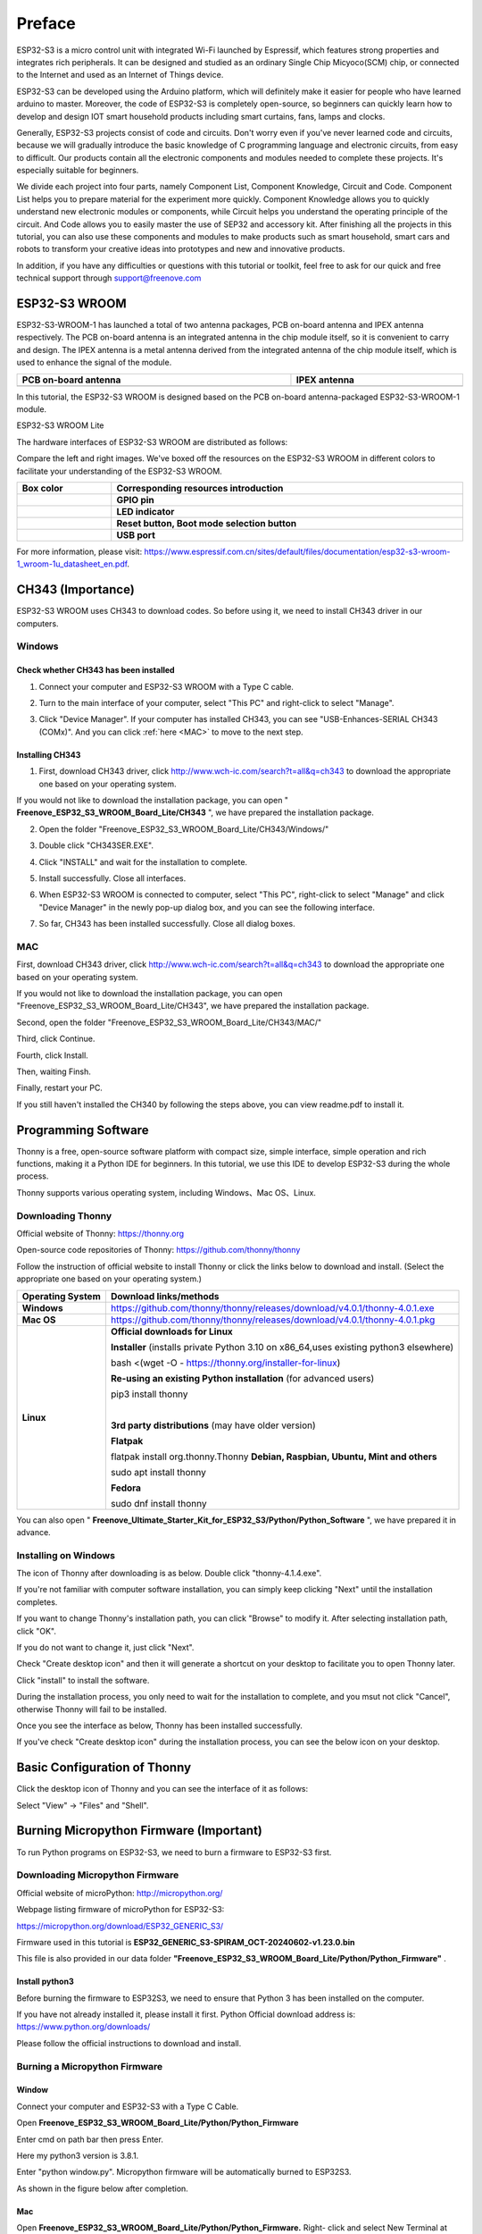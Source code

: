 ##############################################################################
Preface
##############################################################################

ESP32-S3 is a micro control unit with integrated Wi-Fi launched by Espressif, which features strong properties and integrates rich peripherals. It can be designed and studied as an ordinary Single Chip Micyoco(SCM) chip, or connected to the Internet and used as an Internet of Things device.

ESP32-S3 can be developed using the Arduino platform, which will definitely make it easier for people who have learned arduino to master. Moreover, the code of ESP32-S3 is completely open-source, so beginners can quickly learn how to develop and design IOT smart household products including smart curtains, fans, lamps and clocks.

Generally, ESP32-S3 projects consist of code and circuits. Don't worry even if you've never learned code and circuits, because we will gradually introduce the basic knowledge of C programming language and electronic circuits, from easy to difficult. Our products contain all the electronic components and modules needed to complete these projects. It's especially suitable for beginners.

We divide each project into four parts, namely Component List, Component Knowledge, Circuit and Code. Component List helps you to prepare material for the experiment more quickly. Component Knowledge allows you to quickly understand new electronic modules or components, while Circuit helps you understand the operating principle of the circuit. And Code allows you to easily master the use of SEP32 and accessory kit. After finishing all the projects in this tutorial, you can also use these components and modules to make products such as smart household, smart cars and robots to transform your creative ideas into prototypes and new and innovative products.

In addition, if you have any difficulties or questions with this tutorial or toolkit, feel free to ask for our quick and free technical support through support@freenove.com 

ESP32-S3 WROOM
*********************************

ESP32-S3-WROOM-1 has launched a total of two antenna packages, PCB on-board antenna and IPEX antenna respectively. The PCB on-board antenna is an integrated antenna in the chip module itself, so it is convenient to carry and design. The IPEX antenna is a metal antenna derived from the integrated antenna of the chip module itself, which is used to enhance the signal of the module.

.. list-table:: 
   :width: 100%
   :header-rows: 1 
   :align: center
   
   * -  PCB on-board antenna
     -  IPEX antenna

   * -  |Preface00|
     -  |Preface01|

.. |Preface00| image:: ../_static/imgs/Preface/Preface00.png
.. |Preface01| image:: ../_static/imgs/Preface/Preface01.png

In this tutorial, the ESP32-S3 WROOM is designed based on the PCB on-board antenna-packaged ESP32-S3-WROOM-1 module. 

ESP32-S3 WROOM Lite

.. image:: ../_static/imgs/Preface/Preface02.png
    :align: center

The hardware interfaces of ESP32-S3 WROOM are distributed as follows:

.. image:: ../_static/imgs/Preface/Preface03.png
    :align: center

Compare the left and right images. We've boxed off the resources on the ESP32-S3 WROOM in different colors to facilitate your understanding of the ESP32-S3 WROOM.

.. list-table:: 
   :width: 100%
   :header-rows: 1 
   :align: center
   
   * -  Box color 
     -  Corresponding resources introduction

   * -  |Preface04|
     -  **GPIO pin**

   * -  |Preface05|
     -  **LED indicator**

   * -  |Preface06|
     -  **Reset button, Boot mode selection button**

   * -  |Preface07|
     -  **USB port**

.. |Preface04| image:: ../_static/imgs/Preface/Preface04.png
.. |Preface05| image:: ../_static/imgs/Preface/Preface05.png
.. |Preface06| image:: ../_static/imgs/Preface/Preface06.png
.. |Preface07| image:: ../_static/imgs/Preface/Preface07.png

For more information, please visit: https://www.espressif.com.cn/sites/default/files/documentation/esp32-s3-wroom-1_wroom-1u_datasheet_en.pdf. 

CH343 (Importance)
**********************************

ESP32-S3 WROOM uses CH343 to download codes. So before using it, we need to install CH343 driver in our computers.

Windows
====================================

Check whether CH343 has been installed
-----------------------------------------------

1.	Connect your computer and ESP32-S3 WROOM with a Type C cable.

.. image:: ../_static/imgs/Preface/Preface08.png
    :align: center

2.	Turn to the main interface of your computer, select "This PC" and right-click to select "Manage".

.. image:: ../_static/imgs/Preface/Preface09.png
    :align: center

3.	Click "Device Manager". If your computer has installed CH343, you can see "USB-Enhances-SERIAL CH343 (COMx)". And you can click :ref:`here <MAC>` to move to the next step.

.. image:: ../_static/imgs/Preface/Preface10.png
    :align: center

Installing CH343
----------------------------------

1.	First, download CH343 driver, click http://www.wch-ic.com/search?t=all&q=ch343 to download the appropriate one based on your operating system.

.. image:: ../_static/imgs/Preface/Preface11.png
    :align: center

If you would not like to download the installation package, you can open " **Freenove_ESP32_S3_WROOM_Board_Lite/CH343** ", we have prepared the installation package.

.. image:: ../_static/imgs/Preface/Preface12.png
    :align: center

2.	Open the folder "Freenove_ESP32_S3_WROOM_Board_Lite/CH343/Windows/"

.. image:: ../_static/imgs/Preface/Preface13.png
    :align: center

3.	Double click "CH343SER.EXE".

.. image:: ../_static/imgs/Preface/Preface14.png
    :align: center

4.	Click "INSTALL" and wait for the installation to complete.

.. image:: ../_static/imgs/Preface/Preface15.png
    :align: center

5.	Install successfully. Close all interfaces.

.. image:: ../_static/imgs/Preface/Preface16.png
    :align: center

6.	When ESP32-S3 WROOM is connected to computer, select "This PC", right-click to select "Manage" and click "Device Manager" in the newly pop-up dialog box, and you can see the following interface.

.. image:: ../_static/imgs/Preface/Preface17.png
    :align: center

7.	So far, CH343 has been installed successfully. Close all dialog boxes. 

.. _MAC:

MAC
================================

First, download CH343 driver, click http://www.wch-ic.com/search?t=all&q=ch343 to download the appropriate one based on your operating system.

.. image:: ../_static/imgs/Preface/Preface18.png
    :align: center

If you would not like to download the installation package, you can open "Freenove_ESP32_S3_WROOM_Board_Lite/CH343", we have prepared the installation package.

Second, open the folder "Freenove_ESP32_S3_WROOM_Board_Lite/CH343/MAC/"

.. image:: ../_static/imgs/Preface/Preface19.png
    :align: center

Third, click Continue.

.. image:: ../_static/imgs/Preface/Preface20.png
    :align: center

Fourth, click Install.

.. image:: ../_static/imgs/Preface/Preface21.png
    :align: center

Then, waiting Finsh.

.. image:: ../_static/imgs/Preface/Preface22.png
    :align: center

Finally, restart your PC.

.. image:: ../_static/imgs/Preface/Preface23.png
    :align: center

If you still haven't installed the CH340 by following the steps above, you can view readme.pdf to install it. 

.. image:: ../_static/imgs/Preface/Preface24.png
    :align: center

Programming Software
**************************************

Thonny is a free, open-source software platform with compact size, simple interface, simple operation and rich functions, making it a Python IDE for beginners. In this tutorial, we use this IDE to develop ESP32-S3 during the whole process.  

Thonny supports various operating system, including Windows、Mac OS、Linux.

Downloading Thonny
==================================

Official website of Thonny: https://thonny.org 

Open-source code repositories of Thonny: https://github.com/thonny/thonny

Follow the instruction of official website to install Thonny or click the links below to download and install. (Select the appropriate one based on your operating system.)

+------------------+-----------------------------------------------------------------------------------------+
| Operating System |                                 Download links/methods                                  |
+==================+=========================================================================================+
| **Windows**      | https://github.com/thonny/thonny/releases/download/v4.0.1/thonny-4.0.1.exe              |
+------------------+-----------------------------------------------------------------------------------------+
| **Mac OS**       | https://github.com/thonny/thonny/releases/download/v4.0.1/thonny-4.0.1.pkg              |
+------------------+-----------------------------------------------------------------------------------------+
|                  | **Official downloads for Linux**                                                        |
|                  |                                                                                         |
|                  | **Installer** (installs private Python 3.10 on x86_64,uses existing python3 elsewhere)  |
|                  |                                                                                         |
|                  | bash <(wget -O - https://thonny.org/installer-for-linux)                                |
|                  |                                                                                         |
|                  | **Re-using an existing Python installation** (for advanced users)                       |
|                  |                                                                                         |
|                  | pip3 install thonny                                                                     |
|                  |                                                                                         |
|                  | |                                                                                       |
|                  |                                                                                         |
| **Linux**        | **3rd party distributions** (may have older version)                                    |
|                  |                                                                                         |
|                  | **Flatpak**                                                                             |
|                  |                                                                                         |
|                  | flatpak install org.thonny.Thonny                                                       |
|                  | **Debian, Raspbian, Ubuntu, Mint and others**                                           |
|                  |                                                                                         |
|                  | sudo apt install thonny                                                                 |
|                  |                                                                                         |
|                  | **Fedora**                                                                              |
|                  |                                                                                         |
|                  | sudo dnf install thonny                                                                 |
+------------------+-----------------------------------------------------------------------------------------+

You can also open " **Freenove_Ultimate_Starter_Kit_for_ESP32_S3/Python/Python_Software** ", we have prepared it in advance.

.. image:: ../_static/imgs/Preface/Preface44.png
    :align: center

Installing on Windows
=================================

The icon of Thonny after downloading is as below. Double click "thonny-4.1.4.exe". 

.. image:: ../_static/imgs/Preface/Preface45.png
    :align: center

If you're not familiar with computer software installation, you can simply keep clicking "Next" until the installation completes.

.. image:: ../_static/imgs/Preface/Preface46.png
    :align: center

If you want to change Thonny's installation path, you can click "Browse" to modify it. After selecting installation path, click "OK".

If you do not want to change it, just click "Next".

.. image:: ../_static/imgs/Preface/Preface47.png
    :align: center

Check "Create desktop icon" and then it will generate a shortcut on your desktop to facilitate you to open Thonny later.

.. image:: ../_static/imgs/Preface/Preface48.png
    :align: center

Click "install" to install the software.

.. image:: ../_static/imgs/Preface/Preface49.png
    :align: center

During the installation process, you only need to wait for the installation to complete, and you msut not click "Cancel", otherwise Thonny will fail to be installed.

.. image:: ../_static/imgs/Preface/Preface50.png
    :align: center

Once you see the interface as below, Thonny has been installed successfully.

.. image:: ../_static/imgs/Preface/Preface51.png
    :align: center

If you've check "Create desktop icon" during the installation process, you can see the below icon on your desktop.

.. image:: ../_static/imgs/Preface/Preface52.png
    :align: center

Basic Configuration of Thonny
***************************************

Click the desktop icon of Thonny and you can see the interface of it as follows:

.. image:: ../_static/imgs/Preface/Preface53.png
    :align: center

Select "View" -> "Files" and "Shell".

.. image:: ../_static/imgs/Preface/Preface54.png
    :align: center

.. image:: ../_static/imgs/Preface/Preface55.png
    :align: center

Burning Micropython Firmware (Important)
***********************************************

To run Python programs on ESP32-S3, we need to burn a firmware to ESP32-S3 first.

Downloading Micropython Firmware
======================================

Official website of microPython: http://micropython.org/

Webpage listing firmware of microPython for ESP32-S3: 

https://micropython.org/download/ESP32_GENERIC_S3/

.. image:: ../_static/imgs/Preface/Preface56.png
    :align: center

Firmware used in this tutorial is **ESP32_GENERIC_S3-SPIRAM_OCT-20240602-v1.23.0.bin**

This file is also provided in our data folder **"Freenove_ESP32_S3_WROOM_Board_Lite/Python/Python_Firmware"** .

Install python3
-------------------------------

Before burning the firmware to ESP32S3, we need to ensure that Python 3 has been installed on the computer. 

If you have not already installed it, please install it first. Python Official download address is: https://www.python.org/downloads/

.. image:: ../_static/imgs/Preface/Preface57.png
    :align: center

Please follow the official instructions to download and install.

Burning a Micropython Firmware
==================================

Window
---------------------------

Connect your computer and ESP32-S3 with a Type C Cable.

.. image:: ../_static/imgs/Preface/Preface58.png
    :align: center

Open **Freenove_ESP32_S3_WROOM_Board_Lite/Python/Python_Firmware**

Enter cmd on path bar then press Enter. 

.. image:: ../_static/imgs/Preface/Preface59.png
    :align: center

Here my python3 version is 3.8.1.

.. image:: ../_static/imgs/Preface/Preface60.png
    :align: center

Enter "python window.py". Micropython firmware will be automatically burned to ESP32S3.

.. image:: ../_static/imgs/Preface/Preface61.png
    :align: center

As shown in the figure below after completion.

.. image:: ../_static/imgs/Preface/Preface62.png
    :align: center

Mac
------------------------------

Open **Freenove_ESP32_S3_WROOM_Board_Lite/Python/Python_Firmware.** Right- click and select New Terminal at Folder.

.. image:: ../_static/imgs/Preface/Preface63.png
    :align: center

Here, my python3 version is 3.10.4

.. image:: ../_static/imgs/Preface/Preface64.png
    :align: center

Enter "python3 mac. py" in the terminal, press Enter, and wait for the code to automatically burn the microython firmware into ESP32S3.

.. image:: ../_static/imgs/Preface/Preface65.png
    :align: center

After completion, it is shown below.

.. image:: ../_static/imgs/Preface/Preface66.png
    :align: center

.. note::
    
    The operation of the Linux system is similar to that of the Mac system. Please refer to the Mac system.

Testing codes (Important)
**************************************

Testing Shell Command
====================================

Make sure that the ESP 32S3 has burned the firmware and is connected to the computer through the data cable. Run Thonny. Click Run and select Configure interpreter.

.. image:: ../_static/imgs/Preface/Preface67.png
    :align: center

Please configure according to the following figure. Note that the port numbers of USB Enhanced SERIAL may be different for different systems. Please select according to the actual situation. After configuration, click OK.

.. image:: ../_static/imgs/Preface/Preface68.png
    :align: center

After configuration, every time you open Thonny, it will communicate with ESP32S3. The interface is shown below. 

.. image:: ../_static/imgs/Preface/Preface69.png
    :align: center

Enter "print('hello world')" in "Shell" and press Enter.

.. image:: ../_static/imgs/Preface/Preface70.png
    :align: center

Running Online

ESP32-S3 needs to be connected to a computer when it is run online. Users can use Thonny to writer and debug programs.

1.	Open Thonny and click "Open…".

.. image:: ../_static/imgs/Preface/Preface71.png
    :align: center

2.	On the newly pop-up window, click "This computer".

.. image:: ../_static/imgs/Preface/Preface72.png
    :align: center

In the new dialog box, select " **HelloWorld.py** " in 

" **Freenove_ESP32_S3_WROOM_Board_Lite/Python/Python_Codes/00.0_HelloWorld** " folder. 

.. image:: ../_static/imgs/Preface/Preface73.png
    :align: center

Click "Run current script" to execute the program and "Hello World" will be printed in "Shell". 

.. image:: ../_static/imgs/Preface/Preface74.png
    :align: center

.. note::
    
    When running online, if you press the reset key of ESP32S3, user's code will not be executed again. If you wish to run the code automatically after resetting the code, please refer to the following :ref:`Running Offline<run_off>`.

.. _run_off:

Running Offline(Importance)
=====================================

After ESP32-S3 is reset, it runs the file boot.py in root directory first and then runs file main.py, and finally, it enters "Shell". Therefore, to make ESP32-S3 execute user’s programs after resetting, we need to add a guiding program in boot.py to execute user’s code.

Move the program folder " **Freenove_ESP32_S3_WROOM_Board_Lite/Python/Python_Codes** " to disk(D) in advance with the path of " **D:/Micropython_Codes** ". Open "Thonny"。

.. image:: ../_static/imgs/Preface/Preface75.png
    :align: center

Expand "00.1_Boot" in the "Micropython_Codes" in the directory of disk(D), and double-click boot.py, which is provided by us to enable programs in "MicroPython device" to run offline. 

.. image:: ../_static/imgs/Preface/Preface76.png
    :align: center

If you want your written programs to run offline, you need to upload boot.py we provided and all your codes to "MicroPython device" and press ESP32S3’s reset key. Here we use programs 00.0 and 00.1 as examples. Select "boot.py", right-click to select "Upload to /".

.. image:: ../_static/imgs/Preface/Preface77.png
    :align: center

Similarly, upload "HelloWorld.py" to "MicroPython device".

.. image:: ../_static/imgs/Preface/Preface78.png
    :align: center

Press the reset key and in the box of the illustration below, you can see the code is executed.

.. image:: ../_static/imgs/Preface/Preface79.png
    :align: center

Thonny Common Operation
**********************************

Uploading Code to ESP32S3
===============================

Each time when ESP32-S3 restarts, if there is a "boot.py" in the root directory, it will execute this code first. 

.. image:: ../_static/imgs/Preface/Preface80.png
    :align: center

Select "Blink.py" in "01.1_Blink", right-click your mouse and select "Upload to /" to upload code to ESP32S3's root directory.

.. image:: ../_static/imgs/Preface/Preface81.png
    :align: center

Downloading Code to Computer
======================================

Select "boot.py" in "MicroPython device", right-click to select "Download to ..." to download the code to your computer.

.. image:: ../_static/imgs/Preface/Preface82.png
    :align: center

Deleting Files from ESP32S3's Root Directory 
=================================================

Select "boot.py" in "MicroPython device", right-click it and select "Delete" to delete "boot.py" from ESP32S3’s root directory.

.. image:: ../_static/imgs/Preface/Preface83.png
    :align: center

Deleting Files from your Computer Directory
==================================================

Select "boot.py" in "00.1_Boot", right-click it and select "Move to Recycle Bin" to delete it from "00.1_Boot".

.. image:: ../_static/imgs/Preface/Preface84.png
    :align: center

Creating and Saving the code 
====================================================

Click "File" -> "New" to create and write codes.

.. image:: ../_static/imgs/Preface/Preface85.png
    :align: center

Enter codes in the newly opened file. Here we use codes of "01.1_Blink.py" as an example.

.. image:: ../_static/imgs/Preface/Preface86.png
    :align: center

Click "Save" on the menu bar. You can save the codes either to your computer or to ESP32S3.

.. image:: ../_static/imgs/Preface/Preface87.png
    :align: center

Select "MicroPython device", enter "main.py" in the newly pop-up window and click "OK".

.. image:: ../_static/imgs/Preface/Preface88.png
    :align: center

You can see that codes have been uploaded to ESP32S3.

.. image:: ../_static/imgs/Preface/Preface89.png
    :align: center

Disconnect and reconnect Type C Cable, and you can see that LED is ON for one second and then OFF for one second, which repeats in an endless loop. 

.. image:: ../_static/imgs/Preface/Preface90.png
    :align: center

If you want to exit the offline operation mode, you can press Ctrl+C at the same time in the shell to let the ESP32-S3 exit the offline operation mode.

.. image:: ../_static/imgs/Preface/Preface91.png
    :align: center

If there is no response after pressing, it is recommended to press again until exiting.

Notes for GPIO
************************************

Strapping Pin
=================================

There are four Strapping pins for ESP32S3: GPIO0、GPIO45、GPIO46、GPIO3。

With the release of the chip's system reset (power-on reset, RTC watchdog reset, undervoltage reset), the strapping pins sample the level and store it in the latch as "0" or "1" ", and keep it until the chip is powered off or turned off.

Each Strapping pin is connecting to internal pull-up/pull-down.  Connecting to high-impedance external circuit or without an external connection, a strapping pin's default value of input level will be determined by internal weak pull-up/pull-down. To change the value of the Strapping, users can apply an external pull-down/pull-up resistor, or use the GPIO of the host MCU to control the level of the strapping pin when the ESP32-S3’s power on reset is released.

**When releasing the reset, the strapping pin has the same function as a normal pin.**

The followings are default configurations of these four strapping pins at power-on and their functions under the corresponding configuration.

.. image:: ../_static/imgs/Preface/Preface92.png
    :align: center

If you have any difficulties or questions with this tutorial or toolkit, feel free to ask for our quick and free technical support through support@freenove.com at any time.

or check: https://www.espressif.com/sites/default/files/documentation/esp32-s3-wroom-1_wroom-1u_datasheet_en.pdf

PSRAM Pin
=================================

The modules on the ESP32-S3 WROOM board use the ESP32-S3R8 chip with 8MB external Flash. When using OPI PSRAM, please note that GPIO35-GPIO37 on the ESP32-S3 WROOM board cannot be used for other purposes. When OPI PSRAM is not used, GPIO35-GPIO37 on the board can be used as a common GPIO.

.. image:: ../_static/imgs/Preface/Preface93.png
    :align: center

USB Pin
================================

In Micropython, GPIO19 and GPIO20 are used for the USB function of ESP32S3, so they cannot be used as other functions!